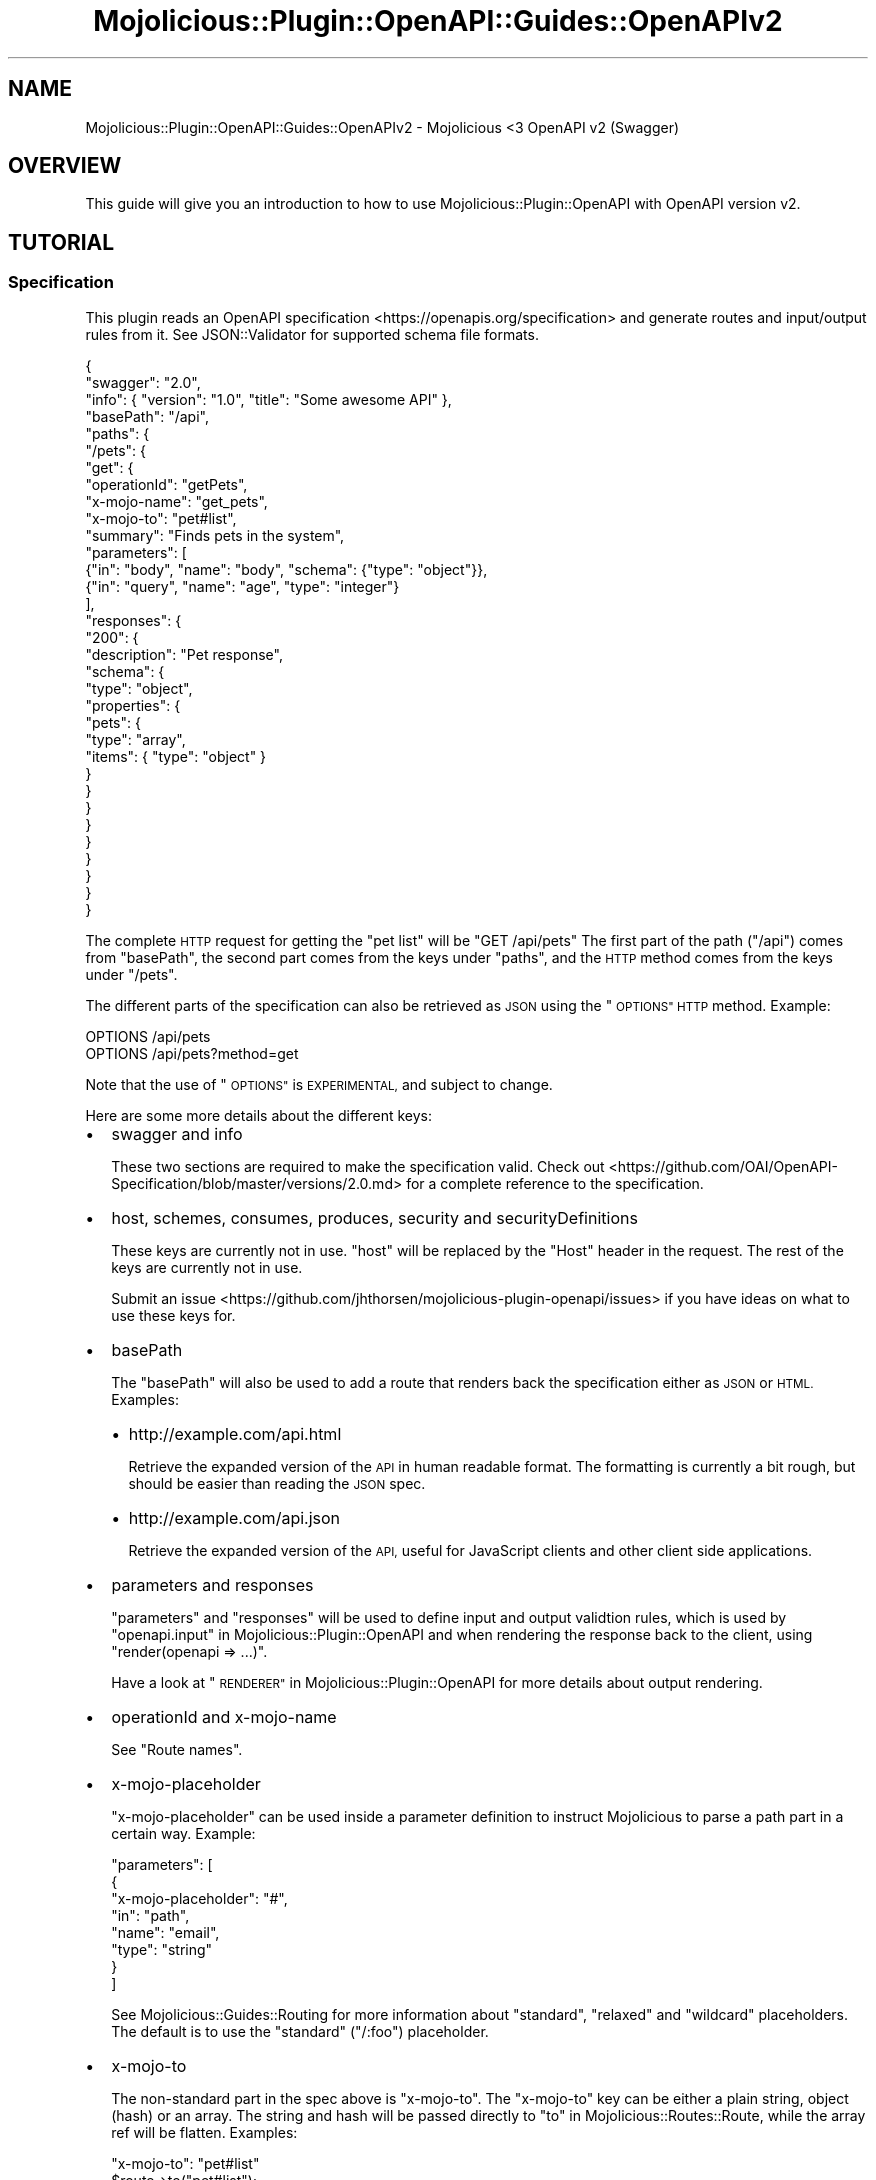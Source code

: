 .\" Automatically generated by Pod::Man 4.14 (Pod::Simple 3.40)
.\"
.\" Standard preamble:
.\" ========================================================================
.de Sp \" Vertical space (when we can't use .PP)
.if t .sp .5v
.if n .sp
..
.de Vb \" Begin verbatim text
.ft CW
.nf
.ne \\$1
..
.de Ve \" End verbatim text
.ft R
.fi
..
.\" Set up some character translations and predefined strings.  \*(-- will
.\" give an unbreakable dash, \*(PI will give pi, \*(L" will give a left
.\" double quote, and \*(R" will give a right double quote.  \*(C+ will
.\" give a nicer C++.  Capital omega is used to do unbreakable dashes and
.\" therefore won't be available.  \*(C` and \*(C' expand to `' in nroff,
.\" nothing in troff, for use with C<>.
.tr \(*W-
.ds C+ C\v'-.1v'\h'-1p'\s-2+\h'-1p'+\s0\v'.1v'\h'-1p'
.ie n \{\
.    ds -- \(*W-
.    ds PI pi
.    if (\n(.H=4u)&(1m=24u) .ds -- \(*W\h'-12u'\(*W\h'-12u'-\" diablo 10 pitch
.    if (\n(.H=4u)&(1m=20u) .ds -- \(*W\h'-12u'\(*W\h'-8u'-\"  diablo 12 pitch
.    ds L" ""
.    ds R" ""
.    ds C` ""
.    ds C' ""
'br\}
.el\{\
.    ds -- \|\(em\|
.    ds PI \(*p
.    ds L" ``
.    ds R" ''
.    ds C`
.    ds C'
'br\}
.\"
.\" Escape single quotes in literal strings from groff's Unicode transform.
.ie \n(.g .ds Aq \(aq
.el       .ds Aq '
.\"
.\" If the F register is >0, we'll generate index entries on stderr for
.\" titles (.TH), headers (.SH), subsections (.SS), items (.Ip), and index
.\" entries marked with X<> in POD.  Of course, you'll have to process the
.\" output yourself in some meaningful fashion.
.\"
.\" Avoid warning from groff about undefined register 'F'.
.de IX
..
.nr rF 0
.if \n(.g .if rF .nr rF 1
.if (\n(rF:(\n(.g==0)) \{\
.    if \nF \{\
.        de IX
.        tm Index:\\$1\t\\n%\t"\\$2"
..
.        if !\nF==2 \{\
.            nr % 0
.            nr F 2
.        \}
.    \}
.\}
.rr rF
.\" ========================================================================
.\"
.IX Title "Mojolicious::Plugin::OpenAPI::Guides::OpenAPIv2 3"
.TH Mojolicious::Plugin::OpenAPI::Guides::OpenAPIv2 3 "2020-10-06" "perl v5.32.0" "User Contributed Perl Documentation"
.\" For nroff, turn off justification.  Always turn off hyphenation; it makes
.\" way too many mistakes in technical documents.
.if n .ad l
.nh
.SH "NAME"
Mojolicious::Plugin::OpenAPI::Guides::OpenAPIv2 \- Mojolicious <3 OpenAPI v2 (Swagger)
.SH "OVERVIEW"
.IX Header "OVERVIEW"
This guide will give you an introduction to how to use
Mojolicious::Plugin::OpenAPI with OpenAPI version v2.
.SH "TUTORIAL"
.IX Header "TUTORIAL"
.SS "Specification"
.IX Subsection "Specification"
This plugin reads an OpenAPI specification <https://openapis.org/specification>
and generate routes and input/output rules from it. See JSON::Validator for
supported schema file formats.
.PP
.Vb 10
\&  {
\&    "swagger": "2.0",
\&    "info": { "version": "1.0", "title": "Some awesome API" },
\&    "basePath": "/api",
\&    "paths": {
\&      "/pets": {
\&        "get": {
\&          "operationId": "getPets",
\&          "x\-mojo\-name": "get_pets",
\&          "x\-mojo\-to": "pet#list",
\&          "summary": "Finds pets in the system",
\&          "parameters": [
\&            {"in": "body", "name": "body", "schema": {"type": "object"}},
\&            {"in": "query", "name": "age", "type": "integer"}
\&          ],
\&          "responses": {
\&            "200": {
\&              "description": "Pet response",
\&              "schema": {
\&                "type": "object",
\&                "properties": {
\&                  "pets": {
\&                    "type": "array",
\&                    "items": { "type": "object" }
\&                  }
\&                }
\&              }
\&            }
\&          }
\&        }
\&      }
\&    }
\&  }
.Ve
.PP
The complete \s-1HTTP\s0 request for getting the \*(L"pet list\*(R" will be \f(CW\*(C`GET /api/pets\*(C'\fR
The first part of the path (\*(L"/api\*(R") comes from \f(CW\*(C`basePath\*(C'\fR, the second part
comes from the keys under \f(CW\*(C`paths\*(C'\fR, and the \s-1HTTP\s0 method comes from the keys
under \f(CW\*(C`/pets\*(C'\fR.
.PP
The different parts of the specification can also be retrieved as \s-1JSON\s0 using
the \*(L"\s-1OPTIONS\*(R" HTTP\s0 method. Example:
.PP
.Vb 2
\&  OPTIONS /api/pets
\&  OPTIONS /api/pets?method=get
.Ve
.PP
Note that the use of \*(L"\s-1OPTIONS\*(R"\s0 is \s-1EXPERIMENTAL,\s0 and subject to change.
.PP
Here are some more details about the different keys:
.IP "\(bu" 2
swagger and info
.Sp
These two sections are required to make the specification valid. Check out
<https://github.com/OAI/OpenAPI\-Specification/blob/master/versions/2.0.md>
for a complete reference to the specification.
.IP "\(bu" 2
host, schemes, consumes, produces, security and securityDefinitions
.Sp
These keys are currently not in use. \*(L"host\*(R" will be replaced by the \*(L"Host\*(R"
header in the request. The rest of the keys are currently not in use.
.Sp
Submit an issue <https://github.com/jhthorsen/mojolicious-plugin-openapi/issues>
if you have ideas on what to use these keys for.
.IP "\(bu" 2
basePath
.Sp
The \f(CW\*(C`basePath\*(C'\fR will also be used to add a route that renders back the
specification either as \s-1JSON\s0 or \s-1HTML.\s0 Examples:
.RS 2
.IP "\(bu" 2
http://example.com/api.html
.Sp
Retrieve the expanded version of the \s-1API\s0 in human readable format. The
formatting is currently a bit rough, but should be easier than reading the \s-1JSON\s0
spec.
.IP "\(bu" 2
http://example.com/api.json
.Sp
Retrieve the expanded version of the \s-1API,\s0 useful for JavaScript clients and
other client side applications.
.RE
.RS 2
.RE
.IP "\(bu" 2
parameters and responses
.Sp
\&\f(CW\*(C`parameters\*(C'\fR and \f(CW\*(C`responses\*(C'\fR will be used to define input and output
validtion rules, which is used by \*(L"openapi.input\*(R" in Mojolicious::Plugin::OpenAPI
and when rendering the response back to the client, using \f(CW\*(C`render(openapi => ...)\*(C'\fR.
.Sp
Have a look at \*(L"\s-1RENDERER\*(R"\s0 in Mojolicious::Plugin::OpenAPI for more details about
output rendering.
.IP "\(bu" 2
operationId and x\-mojo-name
.Sp
See \*(L"Route names\*(R".
.IP "\(bu" 2
x\-mojo-placeholder
.Sp
\&\f(CW\*(C`x\-mojo\-placeholder\*(C'\fR can be used inside a parameter definition to instruct
Mojolicious to parse a path part in a certain way. Example:
.Sp
.Vb 8
\&  "parameters": [
\&    {
\&      "x\-mojo\-placeholder": "#",
\&      "in": "path",
\&      "name": "email",
\&      "type": "string"
\&    }
\&  ]
.Ve
.Sp
See Mojolicious::Guides::Routing for more information about \*(L"standard\*(R",
\&\*(L"relaxed\*(R" and \*(L"wildcard\*(R" placeholders. The default is to use the \*(L"standard\*(R"
(\*(L"/:foo\*(R") placeholder.
.IP "\(bu" 2
x\-mojo-to
.Sp
The non-standard part in the spec above is \*(L"x\-mojo-to\*(R". The \*(L"x\-mojo-to\*(R" key
can be either a plain string, object (hash) or an array. The string and hash
will be passed directly to \*(L"to\*(R" in Mojolicious::Routes::Route, while the array
ref will be flatten. Examples:
.Sp
.Vb 2
\&  "x\-mojo\-to": "pet#list"
\&  $route\->to("pet#list");
\&
\&  "x\-mojo\-to": {"controller": "pet", "action": "list", "foo": 123}
\&  $route\->to({controller => "pet", action => "list", foo => 123);
\&
\&  "x\-mojo\-to": ["pet#list", {"foo": 123}]
\&  $route\->to("pet#list", {foo => 123});
.Ve
.SS "Application"
.IX Subsection "Application"
.Vb 2
\&  package Myapp;
\&  use Mojo::Base "Mojolicious";
\&
\&  sub startup {
\&    my $app = shift;
\&    $app\->plugin("OpenAPI" => {url => $app\->home\->rel_file("myapi.json")});
\&  }
\&
\&  1;
.Ve
.PP
The first thing in your code that you need to do is to load this plugin and the
\&\*(L"Specification\*(R". See \*(L"register\*(R" in Mojolicious::Plugin::OpenAPI for information
about what the plugin config can be.
.PP
See also \*(L"\s-1SYNOPSIS\*(R"\s0 in Mojolicious::Plugin::OpenAPI for example
Mojolicious::Lite application.
.SS "Controller"
.IX Subsection "Controller"
.Vb 2
\&  package Myapp::Controller::Pet;
\&  use Mojo::Base "Mojolicious::Controller";
\&
\&  sub list {
\&
\&    # Do not continue on invalid input and render a default 400
\&    # error document.
\&    my $c = shift\->openapi\->valid_input or return;
\&
\&    # You might want to introspect the specification for the current route
\&    my $spec = $c\->openapi\->spec;
\&    unless ($spec\->{\*(Aqx\-opening\-hour\*(Aq} == (localtime)[2]) {
\&      return $c\->render(openapi => [], status => 498);
\&    }
\&
\&    my $age  = $c\->param("age");
\&    my $body = $c\->req\->json;
\&
\&    # $output will be validated by the OpenAPI spec before rendered
\&    my $output = {pets => [{name => "kit\-e\-cat"}]};
\&    $c\->render(openapi => $output);
\&  }
\&
\&  1;
.Ve
.PP
The input will be validated using
\&\*(L"openapi.valid_input\*(R" in Mojolicious::Plugin::OpenAPI while the output is
validated through then openapi
handler.
.SS "Route names"
.IX Subsection "Route names"
Routes will get its name from either \*(L"x\-mojo-name\*(R" or from \*(L"operationId\*(R" if
defined in the specification.
.PP
The route name can also be used the other way around, to find already defined
routes. This is especially useful for Mojolicious::Lite apps.
.PP
Note that if spec_route_name
then all the route names will have that value as prefix:
.PP
.Vb 3
\&  spec_route_name            = "my_cool_api"
\&  operationId or x\-mojo\-name = "Foo"
\&  Route name                 = "my_cool_api.Foo"
.Ve
.PP
You can also set \*(L"x\-mojo-name\*(R" in the spec, instead of passing
spec_route_name
to \fBplugin()\fR:
.PP
.Vb 5
\&  {
\&    "swagger": "2.0",
\&    "info": { "version": "1.0", "title": "Some awesome API" },
\&    "x\-mojo\-name": "my_cool_api"
\&  }
.Ve
.SS "Default response schema"
.IX Subsection "Default response schema"
A default response definition will be added to the \s-1API\s0 spec, unless it's
already defined. This schema will at least be used for invalid input (400 \- Bad Request) and
invalid output (500 \- Internal Server Error), but can also be used in other cases.
.PP
See \*(L"default_response_codes\*(R" in Mojolicious::Plugin::OpenAPI and
\&\*(L"default_response_name\*(R" in Mojolicious::Plugin::OpenAPI for more details on how
to configure these settings.
.PP
The response schema will be added to your spec like this, unless already defined:
.PP
.Vb 10
\&  {
\&    ...
\&    "definitions": {
\&      ...
\&      "DefaultResponse": {
\&        "type":     "object",
\&        "required": ["errors"],
\&        "properties": {
\&          "errors": {
\&            "type":  "array",
\&            "items": {
\&              "type":       "object",
\&              "required":   ["message"],
\&              "properties": {"message": {"type": "string"}, "path": {"type": "string"}}
\&            }
\&          }
\&        }
\&      }
\&    }
\&  }
.Ve
.PP
The \*(L"errors\*(R" key will contain one element for all the invalid data, and not
just the first one. The useful part for a client is mostly the \*(L"path\*(R", while
the \*(L"message\*(R" is just to add some human readable debug information for why this
request/response failed.
.SS "Rendering binary data"
.IX Subsection "Rendering binary data"
Rendering assets and binary data should be accomplished by using the standard
Mojolicious tools:
.PP
.Vb 3
\&  sub get_image {
\&    my $c = shift\->openapi\->valid_input or return;
\&    my $asset = Mojo::Asset::File\->new(path => "image.jpeg");
\&
\&    $c\->res\->headers\->content_type("image/jpeg");
\&    $c\->reply\->asset($asset);
\&  }
.Ve
.SH "SEE ALSO"
.IX Header "SEE ALSO"
Mojolicious::Plugin::OpenAPI,
<https://openapis.org/specification>.
